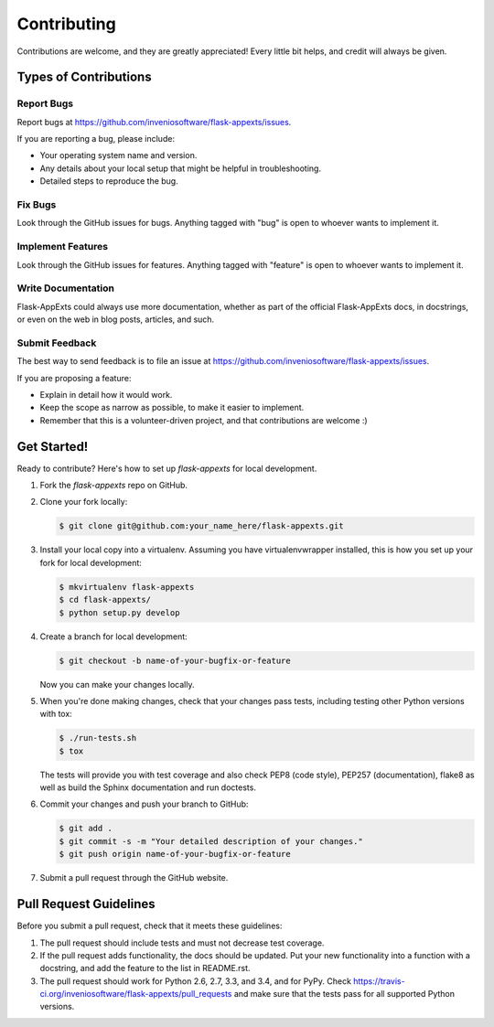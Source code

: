 ============
Contributing
============

Contributions are welcome, and they are greatly appreciated! Every
little bit helps, and credit will always be given.

Types of Contributions
----------------------

Report Bugs
~~~~~~~~~~~

Report bugs at https://github.com/inveniosoftware/flask-appexts/issues.

If you are reporting a bug, please include:

* Your operating system name and version.
* Any details about your local setup that might be helpful in troubleshooting.
* Detailed steps to reproduce the bug.

Fix Bugs
~~~~~~~~

Look through the GitHub issues for bugs. Anything tagged with "bug"
is open to whoever wants to implement it.

Implement Features
~~~~~~~~~~~~~~~~~~

Look through the GitHub issues for features. Anything tagged with "feature"
is open to whoever wants to implement it.

Write Documentation
~~~~~~~~~~~~~~~~~~~

Flask-AppExts could always use more documentation, whether as part of the
official Flask-AppExts docs, in docstrings, or even on the web in blog posts,
articles, and such.

Submit Feedback
~~~~~~~~~~~~~~~

The best way to send feedback is to file an issue at https://github.com/inveniosoftware/flask-appexts/issues.

If you are proposing a feature:

* Explain in detail how it would work.
* Keep the scope as narrow as possible, to make it easier to implement.
* Remember that this is a volunteer-driven project, and that contributions
  are welcome :)

Get Started!
------------

Ready to contribute? Here's how to set up `flask-appexts` for local development.

1. Fork the `flask-appexts` repo on GitHub.
2. Clone your fork locally:

   .. code-block:: console

      $ git clone git@github.com:your_name_here/flask-appexts.git

3. Install your local copy into a virtualenv. Assuming you have virtualenvwrapper installed, this is how you set up your fork for local development:

   .. code-block:: console

      $ mkvirtualenv flask-appexts
      $ cd flask-appexts/
      $ python setup.py develop

4. Create a branch for local development:

   .. code-block:: console

      $ git checkout -b name-of-your-bugfix-or-feature

   Now you can make your changes locally.

5. When you're done making changes, check that your changes pass tests, including testing other Python versions with tox:

   .. code-block:: console

      $ ./run-tests.sh
      $ tox

   The tests will provide you with test coverage and also check PEP8
   (code style), PEP257 (documentation), flake8 as well as build the Sphinx
   documentation and run doctests.

6. Commit your changes and push your branch to GitHub:

   .. code-block:: console

      $ git add .
      $ git commit -s -m "Your detailed description of your changes."
      $ git push origin name-of-your-bugfix-or-feature

7. Submit a pull request through the GitHub website.

Pull Request Guidelines
-----------------------

Before you submit a pull request, check that it meets these guidelines:

1. The pull request should include tests and must not decrease test coverage.
2. If the pull request adds functionality, the docs should be updated. Put
   your new functionality into a function with a docstring, and add the
   feature to the list in README.rst.
3. The pull request should work for Python 2.6, 2.7, 3.3, and 3.4, and for PyPy. Check
   https://travis-ci.org/inveniosoftware/flask-appexts/pull_requests
   and make sure that the tests pass for all supported Python versions.
